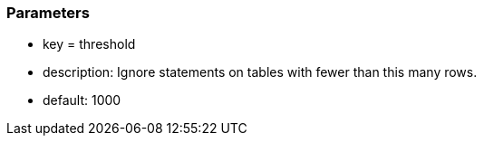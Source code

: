 === Parameters

* key = threshold
* description: Ignore statements on tables with fewer than this many rows.
* default: 1000


